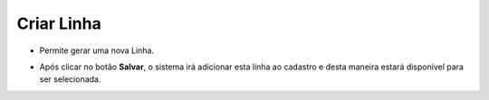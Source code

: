 Criar Linha
###########
- Permite gerar uma nova Linha.

|imagem24|

- Após clicar no botão **Salvar**, o sistema irá adicionar esta linha ao cadastro e desta maneira estará disponível para ser selecionada.

.. |imagem24| image:: imagens/Referencias_24.png
